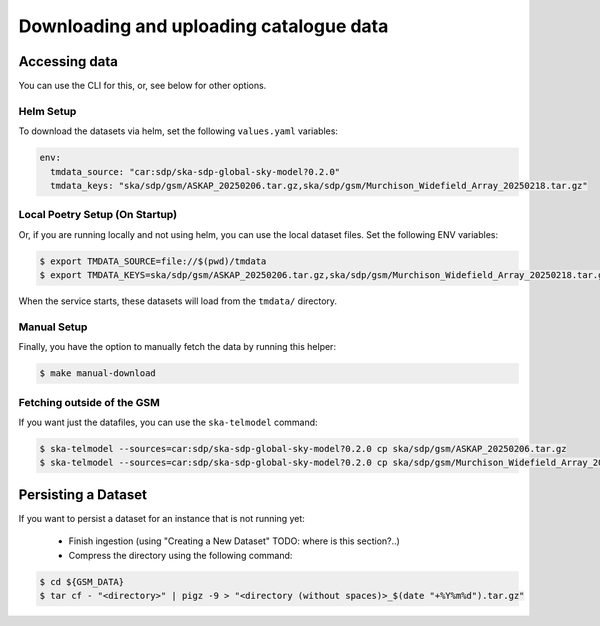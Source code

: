 .. _get_data:

Downloading and uploading catalogue data
========================================

Accessing data
--------------

You can use the CLI for this, or, see below for other options.

Helm Setup
~~~~~~~~~~

To download the datasets via helm, set the following ``values.yaml`` variables:

.. code-block:: yaml

    env:
      tmdata_source: "car:sdp/ska-sdp-global-sky-model?0.2.0"
      tmdata_keys: "ska/sdp/gsm/ASKAP_20250206.tar.gz,ska/sdp/gsm/Murchison_Widefield_Array_20250218.tar.gz"

Local Poetry Setup (On Startup)
~~~~~~~~~~~~~~~~~~~~~~~~~~~~~~~

Or, if you are running locally and not using helm, you can use the local dataset files. Set the following ENV variables:

.. code-block:: bash

    $ export TMDATA_SOURCE=file://$(pwd)/tmdata
    $ export TMDATA_KEYS=ska/sdp/gsm/ASKAP_20250206.tar.gz,ska/sdp/gsm/Murchison_Widefield_Array_20250218.tar.gz

When the service starts, these datasets will load from the ``tmdata/`` directory.

Manual Setup
~~~~~~~~~~~~

Finally, you have the option to manually fetch the data by running this helper:

.. code-block:: bash

    $ make manual-download


Fetching outside of the GSM
~~~~~~~~~~~~~~~~~~~~~~~~~~~

If you want just the datafiles, you can use the ``ska-telmodel`` command:

.. code-block:: bash

    $ ska-telmodel --sources=car:sdp/ska-sdp-global-sky-model?0.2.0 cp ska/sdp/gsm/ASKAP_20250206.tar.gz
    $ ska-telmodel --sources=car:sdp/ska-sdp-global-sky-model?0.2.0 cp ska/sdp/gsm/Murchison_Widefield_Array_20250218.tar.gz



Persisting a Dataset
--------------------

If you want to persist a dataset for an instance that is not running yet:

  - Finish ingestion (using "Creating a New Dataset" TODO: where is this section?..)
  - Compress the directory using the following command:

.. code-block:: bash

    $ cd ${GSM_DATA}
    $ tar cf - "<directory>" | pigz -9 > "<directory (without spaces)>_$(date "+%Y%m%d").tar.gz"

